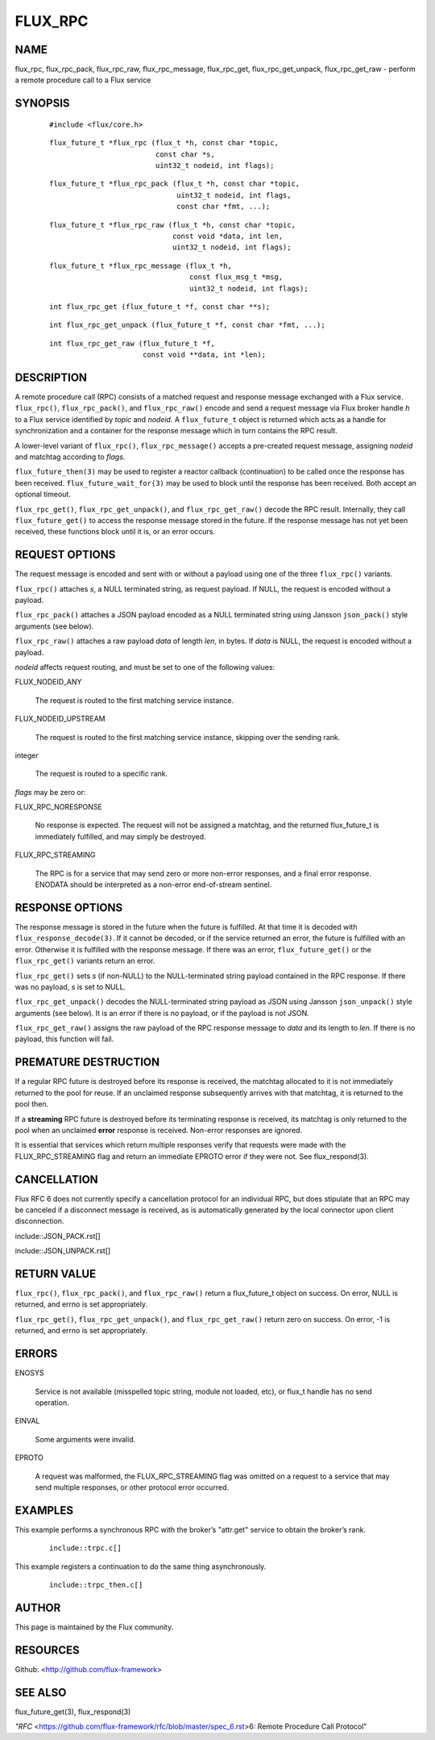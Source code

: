 ========
FLUX_RPC
========


NAME
====

flux_rpc, flux_rpc_pack, flux_rpc_raw, flux_rpc_message, flux_rpc_get, flux_rpc_get_unpack, flux_rpc_get_raw - perform a remote procedure call to a Flux service

SYNOPSIS
========

   ::

      #include <flux/core.h>

..

   ::

      flux_future_t *flux_rpc (flux_t *h, const char *topic,
                               const char *s,
                               uint32_t nodeid, int flags);

   ::

      flux_future_t *flux_rpc_pack (flux_t *h, const char *topic,
                                    uint32_t nodeid, int flags,
                                    const char *fmt, ...);

..

   ::

      flux_future_t *flux_rpc_raw (flux_t *h, const char *topic,
                                   const void *data, int len,
                                   uint32_t nodeid, int flags);

   ::

      flux_future_t *flux_rpc_message (flux_t *h,
                                       const flux_msg_t *msg,
                                       uint32_t nodeid, int flags);

..

   ::

      int flux_rpc_get (flux_future_t *f, const char **s);

   ::

      int flux_rpc_get_unpack (flux_future_t *f, const char *fmt, ...);

..

   ::

      int flux_rpc_get_raw (flux_future_t *f,
                            const void **data, int *len);

DESCRIPTION
===========

A remote procedure call (RPC) consists of a matched request and response message exchanged with a Flux service. ``flux_rpc()``, ``flux_rpc_pack()``, and ``flux_rpc_raw()`` encode and send a request message via Flux broker handle *h* to a Flux service identified by *topic* and *nodeid*. A ``flux_future_t`` object is returned which acts as a handle for synchronization and a container for the response message which in turn contains the RPC result.

A lower-level variant of ``flux_rpc()``, ``flux_rpc_message()`` accepts a pre-created request message, assigning *nodeid* and matchtag according to *flags*.

``flux_future_then(3)`` may be used to register a reactor callback (continuation) to be called once the response has been received. ``flux_future_wait_for(3)`` may be used to block until the response has been received. Both accept an optional timeout.

``flux_rpc_get()``, ``flux_rpc_get_unpack()``, and ``flux_rpc_get_raw()`` decode the RPC result. Internally, they call ``flux_future_get()`` to access the response message stored in the future. If the response message has not yet been received, these functions block until it is, or an error occurs.

REQUEST OPTIONS
===============

The request message is encoded and sent with or without a payload using one of the three ``flux_rpc()`` variants.

``flux_rpc()`` attaches *s*, a NULL terminated string, as request payload. If NULL, the request is encoded without a payload.

``flux_rpc_pack()`` attaches a JSON payload encoded as a NULL terminated string using Jansson ``json_pack()`` style arguments (see below).

``flux_rpc_raw()`` attaches a raw payload *data* of length *len*, in bytes. If *data* is NULL, the request is encoded without a payload.

*nodeid* affects request routing, and must be set to one of the following values:

FLUX_NODEID_ANY

   The request is routed to the first matching service instance.

FLUX_NODEID_UPSTREAM

   The request is routed to the first matching service instance, skipping over the sending rank.

integer

   The request is routed to a specific rank.

*flags* may be zero or:

FLUX_RPC_NORESPONSE

   No response is expected. The request will not be assigned a matchtag, and the returned flux_future_t is immediately fulfilled, and may simply be destroyed.

FLUX_RPC_STREAMING

   The RPC is for a service that may send zero or more non-error responses, and a final error response. ENODATA should be interpreted as a non-error end-of-stream sentinel.

RESPONSE OPTIONS
================

The response message is stored in the future when the future is fulfilled. At that time it is decoded with ``flux_response_decode(3)``. If it cannot be decoded, or if the service returned an error, the future is fulfilled with an error. Otherwise it is fulfilled with the response message. If there was an error, ``flux_future_get()`` or the ``flux_rpc_get()`` variants return an error.

``flux_rpc_get()`` sets *s* (if non-NULL) to the NULL-terminated string payload contained in the RPC response. If there was no payload, *s* is set to NULL.

``flux_rpc_get_unpack()`` decodes the NULL-terminated string payload as JSON using Jansson ``json_unpack()`` style arguments (see below). It is an error if there is no payload, or if the payload is not JSON.

``flux_rpc_get_raw()`` assigns the raw payload of the RPC response message to *data* and its length to *len*. If there is no payload, this function will fail.

PREMATURE DESTRUCTION
=====================

If a regular RPC future is destroyed before its response is received, the matchtag allocated to it is not immediately returned to the pool for reuse. If an unclaimed response subsequently arrives with that matchtag, it is returned to the pool then.

If a **streaming** RPC future is destroyed before its terminating response is received, its matchtag is only returned to the pool when an unclaimed **error** response is received. Non-error responses are ignored.

It is essential that services which return multiple responses verify that requests were made with the FLUX_RPC_STREAMING flag and return an immediate EPROTO error if they were not. See flux_respond(3).

CANCELLATION
============

Flux RFC 6 does not currently specify a cancellation protocol for an individual RPC, but does stipulate that an RPC may be canceled if a disconnect message is received, as is automatically generated by the local connector upon client disconnection.

include::JSON_PACK.rst[]

include::JSON_UNPACK.rst[]

RETURN VALUE
============

``flux_rpc()``, ``flux_rpc_pack()``, and ``flux_rpc_raw()`` return a flux_future_t object on success. On error, NULL is returned, and errno is set appropriately.

``flux_rpc_get()``, ``flux_rpc_get_unpack()``, and ``flux_rpc_get_raw()`` return zero on success. On error, -1 is returned, and errno is set appropriately.

ERRORS
======

ENOSYS

   Service is not available (misspelled topic string, module not loaded, etc), or flux_t handle has no send operation.

EINVAL

   Some arguments were invalid.

EPROTO

   A request was malformed, the FLUX_RPC_STREAMING flag was omitted on a request to a service that may send multiple responses, or other protocol error occurred.

EXAMPLES
========

This example performs a synchronous RPC with the broker’s "attr.get" service to obtain the broker’s rank.

   ::

      include::trpc.c[]

This example registers a continuation to do the same thing asynchronously.

   ::

      include::trpc_then.c[]

AUTHOR
======

This page is maintained by the Flux community.

RESOURCES
=========

Github: <http://github.com/flux-framework>

SEE ALSO
========

flux_future_get(3), flux_respond(3)

*"RFC* <https://github.com/flux-framework/rfc/blob/master/spec_6.rst>6: Remote Procedure Call Protocol"
